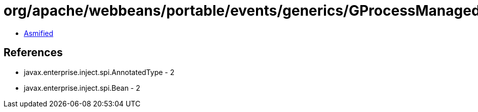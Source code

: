 = org/apache/webbeans/portable/events/generics/GProcessManagedBean.class

 - link:GProcessManagedBean-asmified.java[Asmified]

== References

 - javax.enterprise.inject.spi.AnnotatedType - 2
 - javax.enterprise.inject.spi.Bean - 2
